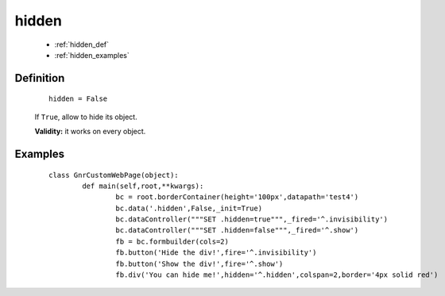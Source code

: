 .. _genro_hidden:

========
 hidden
========

	* :ref:`hidden_def`
	* :ref:`hidden_examples`

.. _hidden_def:

Definition
==========

	::
		
		hidden = False

	If ``True``, allow to hide its object.

	**Validity:** it works on every object.

.. _hidden_examples:

Examples
========

	::

		class GnrCustomWebPage(object):
			def main(self,root,**kwargs):
				bc = root.borderContainer(height='100px',datapath='test4')
				bc.data('.hidden',False,_init=True)
				bc.dataController("""SET .hidden=true""",_fired='^.invisibility')
				bc.dataController("""SET .hidden=false""",_fired='^.show')
				fb = bc.formbuilder(cols=2)
				fb.button('Hide the div!',fire='^.invisibility')
				fb.button('Show the div!',fire='^.show')
				fb.div('You can hide me!',hidden='^.hidden',colspan=2,border='4px solid red')